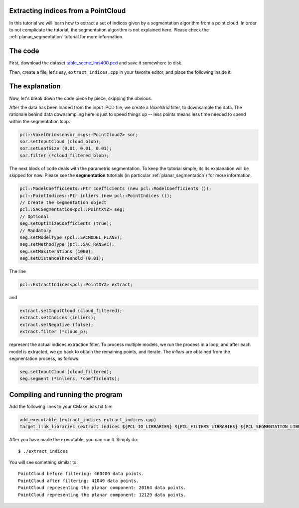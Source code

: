 .. _extract_indices:

Extracting indices from a PointCloud
------------------------------------

In this tutorial we will learn how to extract a set of indices given by a
segmentation algorithm from a point cloud. In order to not complicate the
tutorial, the segmentation algorithm is not explained here. Please check
the :ref:`planar_segmentation` tutorial for more information.


.. raw:: html

   <iframe title="Extracting indices from a PointCloud" width="480" height="390" src="http://www.youtube.com/embed/ZTK7NR1Xx4c?rel=0" frameborder="0" allowfullscreen></iframe>

The code
--------

First, download the dataset `table_scene_lms400.pcd
<http://dev.pointclouds.org/attachments/download/157/table_scene_lms400.pcd>`_
and save it somewhere to disk.

Then, create a file, let's say, ``extract_indices.cpp`` in your favorite
editor, and place the following inside it:

.. code-block:: cpp
   :linenos:

   #include <iostream>
   #include "pcl/ModelCoefficients.h"
   #include "pcl/io/pcd_io.h"
   #include "pcl/point_types.h"
   #include "pcl/sample_consensus/method_types.h"
   #include "pcl/sample_consensus/model_types.h"
   #include "pcl/segmentation/sac_segmentation.h"
   #include "pcl/filters/voxel_grid.h"
   #include "pcl/filters/extract_indices.h"

   int
     main (int argc, char** argv)
   {
     sensor_msgs::PointCloud2::Ptr cloud_blob (new sensor_msgs::PointCloud2), cloud_filtered_blob (new sensor_msgs::PointCloud2);
     pcl::PointCloud<pcl::PointXYZ>::Ptr cloud_filtered (new pcl::PointCloud<pcl::PointXYZ>), cloud_p (new pcl::PointCloud<pcl::PointXYZ>);

     // Fill in the cloud data
     pcl::PCDReader reader;
     reader.read ("table_scene_lms400.pcd", *cloud_blob);

     std::cerr << "PointCloud before filtering: " << cloud_blob->width * cloud_blob->height << " data points." << std::endl;

     // Create the filtering object: downsample the dataset using a leaf size of 1cm
     pcl::VoxelGrid<sensor_msgs::PointCloud2> sor;
     sor.setInputCloud (cloud_blob);
     sor.setLeafSize (0.01, 0.01, 0.01);
     sor.filter (*cloud_filtered_blob);

     // Convert to the templated PointCloud
     pcl::fromROSMsg (*cloud_filtered_blob, *cloud_filtered);

     std::cerr << "PointCloud after filtering: " << cloud_filtered->width * cloud_filtered->height << " data points." << std::endl;
     
     // Write the downsampled version to disk
     pcl::PCDWriter writer;
     writer.write<pcl::PointXYZ> ("table_scene_lms400_downsampled.pcd", *cloud_filtered, false);

     pcl::ModelCoefficients::Ptr coefficients (new pcl::ModelCoefficients ());
     pcl::PointIndices::Ptr inliers (new pcl::PointIndices ());
     // Create the segmentation object
     pcl::SACSegmentation<pcl::PointXYZ> seg;
     // Optional
     seg.setOptimizeCoefficients (true);
     // Mandatory
     seg.setModelType (pcl::SACMODEL_PLANE);
     seg.setMethodType (pcl::SAC_RANSAC);
     seg.setMaxIterations (1000);
     seg.setDistanceThreshold (0.01);

     // Create the filtering object
     pcl::ExtractIndices<pcl::PointXYZ> extract;

     int i = 0, nr_points = cloud_filtered->points.size ();
     // While 30% of the original cloud is still there
     while (cloud_filtered->points.size () > 0.3 * nr_points)
     {
       // Segment the largest planar component from the remaining cloud
       seg.setInputCloud (cloud_filtered);
       seg.segment (*inliers, *coefficients);
       if (inliers->indices.size () == 0)
       {
         std::cerr << "Could not estimate a planar model for the given dataset." << std::endl;
         break;
       }

       // Extract the inliers
       extract.setInputCloud (cloud_filtered);
       extract.setIndices (inliers);
       extract.setNegative (false);
       extract.filter (*cloud_p);
       std::cerr << "PointCloud representing the planar component: " << cloud_p->width * cloud_p->height << " data points." << std::endl;

       std::stringstream ss;
       ss << "table_scene_lms400_plane_" << i << ".pcd";
       writer.write<pcl::PointXYZ> (ss.str (), *cloud_p, false);

       // Create the filtering object
       extract.setNegative (true);
       extract.filter (*cloud_filtered);

       i++;
     }

     return (0);
   }

The explanation
---------------

Now, let's break down the code piece by piece, skipping the obvious.

After the data has been loaded from the input .PCD file, we create a
*VoxelGrid* filter, to downsample the data. The rationale behind data
downsampling here is just to speed things up -- less points means less time
needed to spend within the segmentation loop.

.. code-block:: cpp

      pcl::VoxelGrid<sensor_msgs::PointCloud2> sor;
      sor.setInputCloud (cloud_blob);
      sor.setLeafSize (0.01, 0.01, 0.01);
      sor.filter (*cloud_filtered_blob);

The next block of code deals with the parametric segmentation. To keep the
tutorial simple, its its explanation will be skipped for now. Please see the
**segmentation** tutorials (in particular :ref:`planar_segmentation`) for more
information.

.. code-block:: cpp

      pcl::ModelCoefficients::Ptr coefficients (new pcl::ModelCoefficients ());
      pcl::PointIndices::Ptr inliers (new pcl::PointIndices ());
      // Create the segmentation object
      pcl::SACSegmentation<pcl::PointXYZ> seg;
      // Optional
      seg.setOptimizeCoefficients (true);
      // Mandatory
      seg.setModelType (pcl::SACMODEL_PLANE);
      seg.setMethodType (pcl::SAC_RANSAC);
      seg.setMaxIterations (1000);
      seg.setDistanceThreshold (0.01);

The line

.. code-block:: cpp

      pcl::ExtractIndices<pcl::PointXYZ> extract;

and

.. code-block:: cpp

        extract.setInputCloud (cloud_filtered);
        extract.setIndices (inliers);
        extract.setNegative (false);
        extract.filter (*cloud_p);

represent the actual indices extraction filter. To process multiple models, we
run the process in a loop, and after each model is extracted, we go back to
obtain the remaining points, and iterate. The *inliers* are obtained from the segmentation process, as follows:

.. code-block:: cpp

       seg.setInputCloud (cloud_filtered);
       seg.segment (*inliers, *coefficients);



Compiling and running the program
---------------------------------

Add the following lines to your CMakeLists.txt file:

.. code-block:: cmake
   
   add_executable (extract_indices extract_indices.cpp)
   target_link_libraries (extract_indices ${PCL_IO_LIBRARIES} ${PCL_FILTERS_LIBRARIES} ${PCL_SEGMENTATION_LIBRARIES})

After you have made the executable, you can run it. Simply do::

  $ ./extract_indices

You will see something similar to::

  PointCloud before filtering: 460400 data points.
  PointCloud after filtering: 41049 data points.
  PointCloud representing the planar component: 20164 data points.
  PointCloud representing the planar component: 12129 data points.

